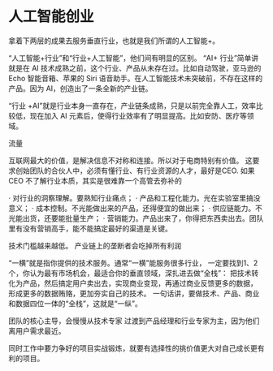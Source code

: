 * 人工智能创业
  拿着下两层的成果去服务垂直行业，也就是我们所谓的人工智能+。

“人工智能+行业”和“行业+人工智能”，他们间有明显的区别。
“AI+ 行业”简单讲就是在 AI 技术成熟之前，这个行业、产品从未存在过。比如自动驾驶，亚马逊的 Echo 智能音箱、苹果的 Siri 语音助手。在人工智能技术未突破前，不存在这样的产品。因为 AI，创造出了一条全新的产业链。

“行业 +AI”就是行业本身一直存在，产业链条成熟，只是以前完全靠人工，效率比较低，现在加入 AI 元素后，使得行业效率有了明显提高。比如安防、医疗等领域。

流量

互联网最大的价值，是解决信息不对称和连接。所以对于电商特别有价值。
这要求创始团队的合伙人中，必须有懂行业、有行业资源的人才，最好是CEO.
如果 CEO 不了解行业本质，其实是很难靠一个高管去弥补的

· 对行业的洞察理解。要熟知行业痛点；
· 产品和工程化能力。光在实验室里搞没意义；
· 成本控制。不光能做出来的产品，还得便宜的做出来；
· 供应链能力。不光能出货，还要能批量生产；
· 营销能力。产品出来了，你得把东西卖出去。团队里有没有营销高手，能不能搞定最好的渠道是关键。

技术门槛越来越低。
产业链上的垄断者会吃掉所有利润

“一横”就是指你提供的技术服务。通常“一横”能服务很多行业，
一定要找到1、2 个，你认为最有市场机会，最适合你的垂直领域，深扎进去做“全栈”：
把技术转化为产品，然后搞定用户卖出去，实现商业变现，再通过商业反馈更多的数据，
形成更多的数据贿赂，更加夯实自己的技术。
一句话讲，要做技术、产品、商业和数据四位一体的“全栈”，这就是“一纵”。

团队的核心主导，会慢慢从技术专家
过渡到产品经理和行业专家为主，因为他们离用户需求最近。

同时工作中要力争好的项目实战锻炼，就要有选择性的挑价值更大对自己成长更有利的项目。
